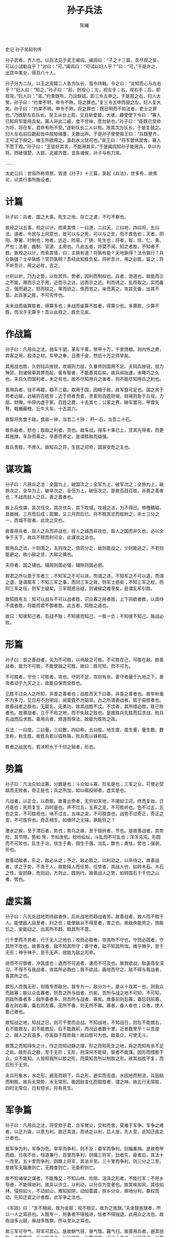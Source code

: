 #+TITLE: 孙子兵法
#+AUTHOR: 陈曦

史记 孙子吴起列传

孙子武者，齐人也。以兵法见于吴王阖闾。阖闾曰：“子之十三篇，吾尽观之矣，可以小试勒兵乎？”对曰：“可。”阖闾曰：“可试以妇人乎？”曰：“可。”于是许之，出宫中美女，得百八十人。

孙子分为二队，以王之宠姬二人各为队长，皆令持戟。令之曰：“汝知而心与左右乎？”妇人曰：“知之。”孙子曰：“前，则视心；左，视左手；右，视右手；后，即视背。”妇人曰：“诺。”约束既布，乃设鈇钺，即三令五申之。于是鼓之右，妇人大笑。孙子曰：“约束不明，申令不熟，将之罪也。”复三令五申而鼓之左，妇人复大笑。孙子曰：“约束不明，申令不熟，将之罪也；既已明而不如法者，吏士之罪也。”乃欲斩左右队长。吴王从台上观，见且斩爱姬，大骇。趣使使下令曰：“寡人已知将军能用兵矣。寡人非此二姬，食不甘味，愿勿斩也。”孙子曰：“臣既已受命为将，将在军，君命有所不受。”遂斩队长二人以徇。用其次为队长，于是复鼓之。妇人左右前后跪起皆中规矩绳墨，无敢出声。于是孙子使使报王曰：“兵既整齐，王可试下观之，唯王所欲用之，虽赴水火犹可也。”吴王曰：“将军罢休就舍，寡人不愿下观。”孙子曰：“王徒好其言，不能用其实。”于是阖闾知孙子能用兵，卒以为将。西破强楚，入郢，北威齐晋，显各诸侯，孙子与有力焉。

……

太史公曰：世俗所称师旅，皆道《孙子》十三篇，吴起《兵法》，世多有，故弗论，论其行事所施设者。

* 计篇

孙子曰：兵者，国之大事，死生之地，存亡之道，不可不察也。

故经之以五事，校之以计，而索其情：一曰道，二曰天，三曰地，四曰将，五曰法。道者，令民与上同意也，故可以与之死，可以与之生，而不畏危也；天者，阴阳、寒暑、时制也；地者，远近、险易、广狭、死生也；将者，智、信、仁、勇、严也；法者，曲制、官道、主用也。凡此五者，将莫不闻，知之者胜，不知者不胜。故校之以计，而索其情，曰：主孰有道？将孰有能？天地孰得？法令孰行？兵众孰强？士卒孰练？赏罚孰明？吾经此知胜负矣。将听吾计，用之必胜，留之；将不听吾计，用之必败，去之。

计利以听，乃为之势，以佐其外。势者，因利而制权也。兵者，诡道也。故能而示之不能，用而示之不用，近而示之远，远而示之近。利而诱之，乱而取之，实而备之，强而避之，怒而挠之，卑而骄之，佚而劳之，亲而离之，攻其无备，出其不意。此兵家之胜，不可先传也。

夫未战而庙算胜者，得算多也；未战而庙算不胜者，得算少也。多算胜，少算不胜，而况于无算乎！吾以此观之，胜负见矣。

* 作战篇

孙子曰：凡用兵之法，驰车千驷，革车千乘，带甲十万，千里馈粮。则内外之费，宾客之用，胶漆之材，车甲之奉，日费千金，然后十万之师举矣。

其用战也胜，久则钝兵挫锐，攻城则力屈，久暴师则国用不足。夫钝兵挫锐，屈力殚货，则诸侯乘其弊而起，虽有智者，不能善其后矣。故兵闻拙速，未睹巧之久也。夫兵久而国利者，未之有也。故不尽知用兵之害者，则不能尽知用兵之利也。

善用兵者，役不再籍，粮不三载。取用于国，因粮于敌，故军食可足也。国之贫于师者远输，远输则百姓贫；近于师者贵卖，贵卖则百姓财竭，财竭则急于丘役。力屈、财殚，中原内虚于家。百姓之费，十去其七；公家之费，破车罢马，甲胄矢弩，戟楯蔽橹，丘牛大车，十去其六。

故智将务食于敌，食敌一钟，当吾二十钟； 秆一石，当吾二十石。

故杀敌者，怒也；取敌之利者，货也。故车战，得车十乘已上，赏其先得者，而更其旌旗，车杂而乘之，卒善而养之，是谓胜敌而益强。

故兵贵胜，不贵久。故知兵之将，生民之司命，国家安危之主也。

* 谋攻篇

孙子曰：凡用兵之法：全国为上，破国次之；全军为上，破军次之；全旅为上，破旅次之，全卒为上，破卒次之，全伍为上，破伍次之。是故百战百胜，非善之善者也；不战而屈人之兵，善之善者也。

故上兵伐谋，其次伐交，其次伐兵，其下攻城。攻城之法，为不得已。修橹轒辒，具器械，三月而后成；距闉，又三月而后已。将不胜其忿而蚁附之，杀士三分之一，而城不拔者，此攻之灾也。

故善用兵者，屈人之兵而非战也，拔人之城而非攻也，毁人之国而非久也，必以全争于天下，故兵不顿而利可全，此谋攻之法也。

故用兵之法，十则围之，五则攻之，倍则分之，敌则能战之，少则能逃之，不若则能避之。故小敌之坚，大敌之擒也。

夫将者，国之辅也。辅周则国必强，辅隙则国必弱。

故君之所以患于军者三：不知军之不可以进，而谓之进，不知军之不可以退，而谓之退，是谓縻军；不知三军之事，而同三军之政，则军士惑矣；不知三军之权，而同三军之任，则军士疑矣。三军既惑且疑，则诸侯之难至矣，是谓乱军引胜。

故知胜有五：知可以战与不可以战者胜，识众寡之用者胜，上下同欲者胜，以虞待不虞者胜，将能而君不御者胜。此五者，知胜之道也。

故曰：知彼知己者，百战不殆；不知彼而知己，一胜一负；不知彼不知己，每战必败。

* 形篇

孙子曰：昔之善战者，先为不可胜，以待敌之可胜。不可胜在己，可胜在敌。故善战者，能为不可胜，不能使敌之可胜。故曰：胜可知，而不可为。

不可胜者，守也；可胜者，攻也。守则不足，攻则有余。善守者藏于九地之下，善攻者动于九天之上，故能自保而全胜也。

见胜不过众人之所知，非善之善者也；战胜而天下曰善，非善之善者也。故举秋毫不为多力，见日月不为明目，闻雷霆不为聪耳。古之所谓善战者，胜于易胜者也。故善战者之胜也，无智名，无勇功，故其战胜不忒。不忒者，其所措必胜，胜已败者也。故善战者，立于不败之地，而不失敌之败也。是故胜兵先胜而后求战，败兵先战而后求胜。善用兵者，修道而保法，故能为胜败之政。

兵法：一曰度，二曰量，三曰数，四曰称，五曰胜。地生度，度生量，量生数，数生称，称生胜。故胜兵若以镒称铢，败兵若以铢称镒。

胜者之战民也，若决积水于千仞之谿者，形也。

* 势篇

孙子曰：凡治众如治寡，分数是也；斗众如斗寡，形名是也；三军之众，可使必受敌而无败者，奇正是也；兵之所加，如以碬投卵者，虚实是也。

凡战者，以正合，以奇胜。故善出奇者，无穷如天地，不竭如江河。终而复始，日月是也；死而复生，四时是也。声不过五，五声之变，不可胜听也。色不过五，五色之变，不可胜观也。味不过五，五味之变，不可胜尝也。战势不过奇正，奇正之变，不可胜穷也。奇正相生，如循环之无端，孰能穷之？

激水之疾，至于漂石者，势也；鸷鸟之疾，至于毁折者，节也。是故善战者，其势险，其节短。势如 弩，节如发机。纷纷纭纭，斗乱而不可乱也；浑浑沌沌，形圆而不可败也。乱生于治，怯生于勇，弱生于强。治乱，数也；勇怯，势也；强弱，形也。

故善动敌者，形之，敌必从之；予之，敌必取之。以利动之，以卒待之。故善战者，求之于势，不责于人，故能择人而任势。任势者，其战人也，如转木石。木石之性，安则静，危则动，方则止，圆则行。故善战人之势，如转圆石于千仞之山者，势也。

* 虚实篇

孙子曰：凡先处战地而待敌者佚，后处战地而趋战者劳。故善战者，致人而不致于人。能使敌人自至者，利之也；能使敌从不得至者，害之也。故敌佚能劳之，饱能饥之，安能动之。出其所不趋，趋其所不意。

行千里而不劳者，行于无人之地也；攻而必取者，攻其所不守也。守而必固者，守其所不攻也。故善攻者，敌不知其所守；善守者，敌不知其所攻。微乎微乎，至于无形；神乎神乎，至于无声，故能为敌之司命。

进而不可御者，冲其虚也；退而不可追者，速而不可及也。故我欲战，敌虽高垒深沟，不得不与我战者，攻其所必救也；我不欲战，画地而守之，敌不得与我战者，乖其所之也。

故形人而我无形，则我专而敌分。我专为一，敌分为十，是以十攻其一也，则我众而敌寡；能以众击寡者，则吾之所与战者，约矣。吾所与战之地不可知，不可知，则敌所备者多；敌所备者多，则吾所与战者，寡矣。故备前则后寡，备后则前寡，备左则右寡，备右则左寡。无所不备，则无所不寡。寡者，备人者也；众者，使人备己者也。

故知战之地，知战之日，则可千里而会战。不知战地，不知战日，则左不能救右，右不能救左，前不能救后，后不能救前，而况远者数十里，近者数里乎！以吾度之，越人之兵虽多，亦奚益于胜败哉！故曰胜可为也。敌虽众，可使无斗。

故策之而知得失之计，作之而知动静之理，形之而知死生之地，角之而知有余不足之处。故形兵之极，至于无形；无形，则深间不能窥，智者不能谋。因形而措胜于众，众不能知。人皆知我所以胜之形，而莫知吾所以制胜之形。故其战胜不复，而应形于无穷。

夫兵形象水，水之形，避高而趋下，兵之形，避实而击虚。水因地而制流，兵因敌而制胜。故兵无常势，水无常形。能因敌变化而取胜者，谓之神。故五行无常胜，四时无常位，日有短长，月有死生。

* 军争篇

孙子曰：凡用兵之法，将受命于君，合军聚众，交和而舍，莫难于军争。军争之难者，以迂为直，以患为利。故迂其途，而诱之以利，后人发，先人至，此知迂直之计者也。

故军争为利，军争为危。举军而争利，则不及；委军而争利，则辎重捐。是故卷甲而趋，日夜不处，倍道兼行，百里而争利，则擒三将军，劲者先，疲者后，其法十一而至。五十里而争利，则蹶上将军，其法半至。三十里而争利，则三分之二至。是故军无辎重则亡，无粮食则亡，无委积则亡。

故不知诸侯之谋者，不能豫交；不知山林、险阻、沮泽之形者，不能行军；不用乡导者，不能得地利。故兵以诈立，以利动，以分合为变者也。故其疾如风，其徐如林，侵掠如火，不动如山，难知如阴，动如雷震，掠乡分众，廓地分利，悬权而动。先知迂直之计者胜，此军争之法也。

《军政》曰：“言不相闻，故为金鼓；视不相见，故为之旌旗。”夫金鼓旌旗者，所以一人之耳目也。人既专一，则勇者不得独进，怯者不得独退，此用众之法也。故夜战多火鼓，昼战多旌旗，所以变从之耳也。

故三军可夺气，将军可其心。是故朝气锐，昼气惰，暮气归。故善用兵者，避其锐气，击其惰归，此治气者也。以治待乱，以静待哗，此治心者也。以近待远，以佚待劳，以饱待饥，此治力者也。无邀正正之旗，勿击堂堂之陈，此治变者也。

故用兵之法，高陵勿向，背丘勿逆，佯北勿从，锐卒勿攻，饵兵勿食，归师勿遏，围师必阙，穷寇勿迫。此用兵之法也。

* 九变篇

孙子曰：凡用兵之法，将受命于君，合军聚众。圮地无舍，衢地交合，绝地无留，围地则谋，死地则战，途有所不由，军有所不击，城有所不攻，地有所不争，君命有所不受。

故将通于九变之利者，知用兵矣；将不通于九变之利者，虽知地形，不能得地之利矣；治兵不知九变之术，虽知五利，不能得人之用矣。

是故智者之虑，必杂于利害。杂于利，而务可信也；杂于害，而患可解也。是故屈诸侯者以害，役诸侯者以业，趋诸侯者以利。故用兵之法，无恃其不来，恃吾有以待也；无恃其不攻，恃吾有所不可攻也。

故将有五危：必死，可杀也；必生，可虏也；忿速，可侮也；廉洁，可辱也；爱民，可烦也。凡此五者，将之过也，用兵之灾也。覆军杀将，必以五危，不可不察也。

* 行军篇

孙子曰：凡处军，相敌：绝山依谷，视生处高，战隆无登，此处山之军也。绝水必远水；客绝水而来，勿迎之于水内，令半济而击之，利；欲战者，无附于水而迎客；视生处高，无迎水流，此处水上之军也。绝斥泽，惟亟去无留，若交军于斥泽之中，必依水草而背众树，此处斥泽之军也。平陆处易，而右背高，前死后生，此处平陆之军也。凡此四军之利，黄帝之所以胜四帝也。

凡军好高而恶下，贵阳而贱阴，养生而处实，军无百疾，是谓必胜。丘陵堤防，必处其阳，而右背之，此兵之利，地之助也。上雨，水沫至，欲涉者，待其定也。凡地，有绝涧、天井、天牢、天罗、天陷、天隙，必亟去之，勿近也。吾远之，敌近之，吾迎之，敌背之。军行有险阻、潢井、葭苇、山森、蘙荟者，必谨覆索之，此伏奸之所处也。

敌近而静者，恃其险也；远而挑战者，欲人之进也；其所居易者，利也；众树动者，来也；众草多障者，疑也；鸟起者，伏也；兽骇者，覆也；尘高而锐者，车来也；卑而广者，徒来也；散而条达者，樵采也；少而往来者，营军也；辞卑而益备者，进也；辞强而进驱者，退也；轻车先出，居其侧者，期也；半进半退者，诱也；杖而立者，饥也；汲而先饮者，渴也；见利而不进者，劳也；鸟集者，虚也；夜呼者，恐也；军扰者，将不重也；旌旗动者，乱也；吏怒者，倦也；粟马肉食，军无悬缶，不返其舍者，穷寇也；谆谆翕翕，徐与人言者，失众也；数赏者，窘也；数罚者，困也；先暴而后畏其众者，不精之至也；来委谢者，欲休息也。兵怒而相迎，久而不合，又不相去，必谨察之。

兵非益多也，惟无武进，足以并力、料敌、取人而已。夫惟无虑而易敌者，必擒于人。卒未亲附而罚之，则不服，不服，则难用也；卒已亲附而罚不行，则不可用也。故令之以文，齐之以武，是谓必取。令素行以教其民，则民服；令不素行以教其民，则民不服。令素行者，与众相得也。

* 地形篇

孙子曰：地形有通者、有挂者、有支者、有隘者、有险者、有远者。我可以往，彼可以来，曰通。通形者，先居高阳，利粮道，以战则利。可以往，难以返，曰挂。挂形者，敌无备，出而胜之；敌若有备，出而不胜，难以返，不利。我出而不利，彼出而不利，曰支。支形者，敌虽利我，我无出也；引而去之，令敌半出而击之，利。隘形者，我先居之，必盈之以待敌；若敌先居之，盈而勿从，不盈而从之。险形者，我先居之，必居高阳以待敌；若敌先居之，引而去之，勿从也。远形者，势均难以挑战，战而不利。凡此六者，地之道也，将之至任，不可不察也。

故兵有走者、有弛者、有陷者、有崩才、有乱者、有北者。凡此六者，非天之灾，将之过也。夫势均，以一击十，曰走；卒强吏弱，曰弛；吏强卒弱，曰陷；大吏怒而不服，遇敌怼而自战，将不知其能，曰崩；将弱不严，教道不明，吏卒无常，陈兵纵横，曰乱；将不能料敌，以少合众，以弱击强，兵无选锋，曰北。凡此六者，败之道也，将之至任，不可不察也。

夫地形者，兵之助也。料敌制胜，计险厄远近，上将之道也。知此而用战者必胜，不知此而用战者必败。故战道必胜，主曰无战，必战可也；战道不胜，主曰必战，无战可也。故进不求名，退不避罪，唯人是保，而利合于主，国之宝也。

视卒如婴儿，故可与之赴深谿；视卒如爱子，故可与之俱死。厚而不能使，爱而不能令，乱而不能治，譬若骄子，不可用也。

知吾卒之可以击，而不知敌之不可击，胜之半也；知敌之可击，而不知吾卒之不可以击，胜之半也；敌之可击，知吾卒之可以击，而不知地形之不可以战，胜之半也。故知兵者，动而不迷，举而不穷。故曰：知彼知己，胜乃不殆；知天知地，胜乃不穷。

* 九地篇

孙子曰：用兵之法：有散地、有轻地、有争地、有交地、有衢地、有重地、有圮地、有围地、有死地。诸侯自战其地，为散地；入人之地而不深者，为轻地；我得则利，彼得亦利者，为争地；我可以往，彼可以来者，为交地；诸侯之地三属，先至而得天下之众者，为衢地；入人之地深，背城邑多者，为重地；行山林、险阻、沮泽，凡难行之道者，为圮地；所由入者隘，所从归者迂，彼寡可以击吾之众者，为围地；疾战则存，不疾战则亡者，为死地。是故散地则无战，轻地则无止，争地则无攻，交地则无绝，衢地则合交，重地则掠，圮地则行，围地则谋，死地则战。

所谓古之善用兵者，能使敌人前后不相及，众寡不相恃，贵贱不相救，上下不相收，卒离而不集，兵合而不齐。合于利而动，不合于利而止。敢问：敌众整而将来，待之若何？曰：先夺其所爱，则听矣。兵之情主速，乘人之不及，由不虞之道，攻其所不戒也。

凡为客之道：深入则专，主人不克；掠于饶野，三军足食；谨养而勿劳，并气积力；运兵计谋，为不可测。

投之无所往，死且不北；死焉不得？士人尽力。兵士甚陷则不惧，无所往则固，深入则拘，不得已则斗。是故，其兵不修而戒，不求而得，不约而亲，不令而信，禁祥去疑，至死无所之。

吾士无余财，非恶货也；无余命，非恶寿也。令发之日，士卒坐者涕沾襟，偃卧者涕交颐。投之无所往者，诸、刿之勇也。

故善用兵者，譬如率然。率然者，常山之蛇也，击其首则尾至，击其尾则首至，击其中则首尾俱至。敢问：兵可使如率然乎？曰：可。夫吴人与越人相恶也，当其同舟而济，遇风，其相救也如左右手。是故方马埋轮，未足恃也；齐勇若一，政之道也；刚柔皆得，地之理也。故善用兵者，携手若使一人，不得已也。

将军之事，静以幽，正以治。能愚士卒之耳目，使之无知；易其事，革其谋，使人无识；易其居，迂其途，使人不得虑。帅与之期，如登高而去其梯；帅与之深入诸侯之地，而发其机，焚舟破釜，若驱群羊，驱而往，驱而来，莫知所之。聚三军之众，投之于险，此谓将军之事也。

九地之变，屈伸之利，人情之理，不可不察。凡为客之道，深则专，浅则散。去国越境而师者，绝地也。四达者，衢地也。入深者，重地也。入浅者，轻地也。背固前隘者，围地也。无所往者，死地也。是故散地，吾将一其志；轻地，吾将使之属；争地，吾将趋其后；交地，吾将谨其守；衢地，吾将固其结；重地，吾将继其食；圮地，吾将进其途；围地，吾将塞其阙；死地，吾将示之以不活。故兵之情：围则御，不得已则斗，过则从。

是故不知诸侯之谋者，不能预交；不知山林、险阻、阻泽之形者，不能行军；不能乡导者，不能得地利。四五者不知一，非霸王之兵也。夫霸王之兵，伐大国，则其众不得聚；威加于敌，则其交不得合。是故不争天下之交，不养天下之权，信己之私，威加于敌，故其城可拔，其国可隳。

施无法之赏，悬无政之令，犯三军之众，若使一人。犯之以事，勿告以言；犯之以利，勿告以害。投之亡地然后存，陷之死地然后生。夫众陷于害，然后能为胜败。

故为兵之事，在于顺详敌之意，并敌一向，千里杀将，此谓巧能成事者也。是故政举之日，夷关折符，无通其使，厉于廊庙之上，以诛其事，敌人开阖，必亟入之，先其所爱，微与之期，践墨随敌，以决战事。是故始如处女，敌人开户；后如脱兔，敌不及拒。

* 火攻篇

孙子曰：凡火攻有五：一曰火人，二曰火积，三曰火辎，四曰火库，五曰火队。行火必有因，烟火必素具。发火有时，起火有日。时者，天之燥也；日者，月在箕、壁、翼、轸也，凡此四宿者，风起之日也。

凡火攻，必因五火之变而应之。火发于内，则早应之于外。火发兵静者，待而勿攻；极其火力，可从而从之，不可从而止。火可发于外，无待于内，以时发之。火发上风，无攻下风。昼风久，夜风止。凡军必知有五火之变，以数守之。

故以火佐攻者明，以水佐攻者强；水可以绝，不可以夺。

夫战胜攻取，而不修其功者，凶，命曰“费留”。故曰：明主虑之，良将修之，非利不动，非得不用，非危不战。主不可以怒而兴师，将不可以愠而致战；合于利而动，不合于利而止。怒可以复喜，愠可以复悦，亡国不可以复存，死者不可以复生。故明君慎之，良将警之，此安国全军之道也。

* 用间篇

孙子曰：凡兴师十万，出征千里，百姓之费，公家之奉，日费千金；内外骚动，怠于道路，不得操事者七十万家。相守数年，以争一日之胜，而爱爵禄百金，不故敌之情者，不仁之至也，非人之将也，非主之佐也，非胜之主也。故明君贤将，所以动而胜人，成功出于众者，先知也。先知者，不可取于鬼神，不可象于事，不可验于度，必取于人，知敌之情者也。

故用间有五：有因间、有内间、有反间、有死间、有生间。五间俱起，莫知其道，是谓神纪，人君之宝也。因间者，因其乡人而用之；内间者，因其官人而用之；反间者，因其敌间而用之；死间者，为诳事于外，令吾闻知之而传于敌间也；生间者，反报也。

故三军之事，莫亲于间，赏莫厚于间，事莫密于间。非圣贤不能用间，非仁义不能使间，非微妙不能得间之实。微哉微哉，无所不用间也！

间事未发而先闻者，间与所告者皆死。凡军之所欲击，城之所欲攻，人之所欲杀，必先知其守将、左右、谒者、门者、舍人之姓名，令吾间必索知之。必索敌人之间来间我者，因而利之，导而舍之，故反间可得而用也。因是而知之，故乡间、内间可得而使也。因是而知之，故死间为诳事，可使告敌。因是而知之，故生间可使如期。五间之事，主必知之，知之必在于反间，故反间不可不厚也。

昔殷之兴也，伊挚在夏；周之兴也，吕牙在殷。故惟明君贤将，能以上智为间乾，必成大功。此兵之要，三军之所恃而动也。
